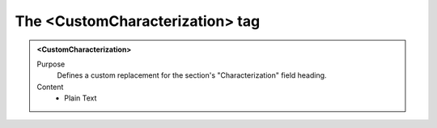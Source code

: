 ================================
The <CustomCharacterization> tag
================================

.. admonition:: <CustomCharacterization>
   
   Purpose
      Defines a custom replacement for the section's "Characterization" field heading.

   Content
      - Plain Text 

